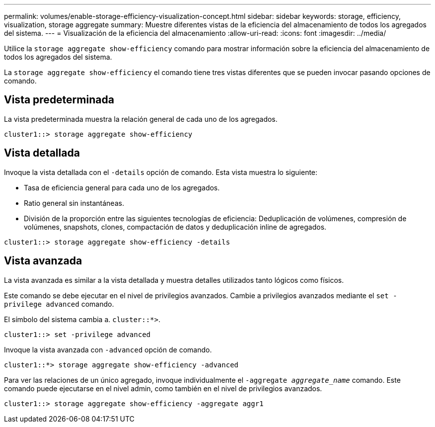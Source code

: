 ---
permalink: volumes/enable-storage-efficiency-visualization-concept.html 
sidebar: sidebar 
keywords: storage, efficiency, visualization, storage aggregate 
summary: Muestre diferentes vistas de la eficiencia del almacenamiento de todos los agregados del sistema. 
---
= Visualización de la eficiencia del almacenamiento
:allow-uri-read: 
:icons: font
:imagesdir: ../media/


[role="lead"]
Utilice la `storage aggregate show-efficiency` comando para mostrar información sobre la eficiencia del almacenamiento de todos los agregados del sistema.

La `storage aggregate show-efficiency` el comando tiene tres vistas diferentes que se pueden invocar pasando opciones de comando.



== Vista predeterminada

La vista predeterminada muestra la relación general de cada uno de los agregados.

`cluster1::> storage aggregate show-efficiency`



== Vista detallada

Invoque la vista detallada con el `-details` opción de comando. Esta vista muestra lo siguiente:

* Tasa de eficiencia general para cada uno de los agregados.
* Ratio general sin instantáneas.
* División de la proporción entre las siguientes tecnologías de eficiencia: Deduplicación de volúmenes, compresión de volúmenes, snapshots, clones, compactación de datos y deduplicación inline de agregados.


`cluster1::> storage aggregate show-efficiency -details`



== Vista avanzada

La vista avanzada es similar a la vista detallada y muestra detalles utilizados tanto lógicos como físicos.

Este comando se debe ejecutar en el nivel de privilegios avanzados. Cambie a privilegios avanzados mediante el `set -privilege advanced` comando.

El símbolo del sistema cambia a. `cluster::*>`.

`cluster1::> set -privilege advanced`

Invoque la vista avanzada con `-advanced` opción de comando.

`cluster1::*> storage aggregate show-efficiency -advanced`

Para ver las relaciones de un único agregado, invoque individualmente el `-aggregate _aggregate_name_` comando. Este comando puede ejecutarse en el nivel admin, como también en el nivel de privilegios avanzados.

`cluster1::> storage aggregate show-efficiency -aggregate aggr1`
